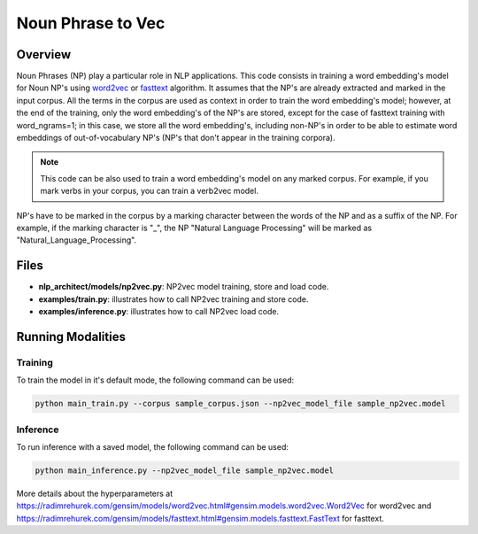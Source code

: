 .. ---------------------------------------------------------------------------
.. Copyright 2017-2018 Intel Corporation
..
.. Licensed under the Apache License, Version 2.0 (the "License");
.. you may not use this file except in compliance with the License.
.. You may obtain a copy of the License at
..
..      http://www.apache.org/licenses/LICENSE-2.0
..
.. Unless required by applicable law or agreed to in writing, software
.. distributed under the License is distributed on an "AS IS" BASIS,
.. WITHOUT WARRANTIES OR CONDITIONS OF ANY KIND, either express or implied.
.. See the License for the specific language governing permissions and
.. limitations under the License.
.. ---------------------------------------------------------------------------

Noun Phrase to Vec
###################

Overview
========
Noun Phrases (NP) play a particular role in NLP applications.
This code consists in training a word embedding's model for Noun NP's using word2vec_ or fasttext_ algorithm.
It assumes that the NP's are already extracted and marked in the input corpus.
All the terms in the corpus are used as context in order to train the word embedding's model; however,
at the end of the training, only the word embedding's of the NP's are stored, except for the case of
fasttext training with word_ngrams=1; in this case, we store all the word embedding's,
including non-NP's in order to be able to estimate word embeddings of out-of-vocabulary NP's
(NP's that don't appear in the training corpora).

.. note::

  This code can be also used to train a word embedding's model on any marked corpus.
  For example, if you mark verbs in your corpus, you can train a verb2vec model.

NP's have to be marked in the corpus by a marking character between the words of the NP and as a suffix of the NP.
For example, if the marking character is "\_", the NP "Natural Language Processing" will be marked as "Natural_Language_Processing".

Files
======

- **nlp_architect/models/np2vec.py**: NP2vec model training, store and load code.
- **examples/train.py**: illustrates how to call NP2vec training and store code.
- **examples/inference.py**: illustrates how to call NP2vec load code.

Running Modalities
==================

Training
--------
To train the model in it's default mode, the following command can be used:

.. code:: python

  python main_train.py --corpus sample_corpus.json --np2vec_model_file sample_np2vec.model

Inference
----------------
To run inference with a saved model, the following command can be used:

.. code:: python

  python main_inference.py --np2vec_model_file sample_np2vec.model


More details about the hyperparameters at https://radimrehurek.com/gensim/models/word2vec.html#gensim.models.word2vec.Word2Vec
for word2vec and https://radimrehurek.com/gensim/models/fasttext.html#gensim.models.fasttext.FastText for fasttext.

.. _word2vec: https://code.google.com/archive/p/word2vec/
.. _fasttext: https://github.com/facebookresearch/fastText
